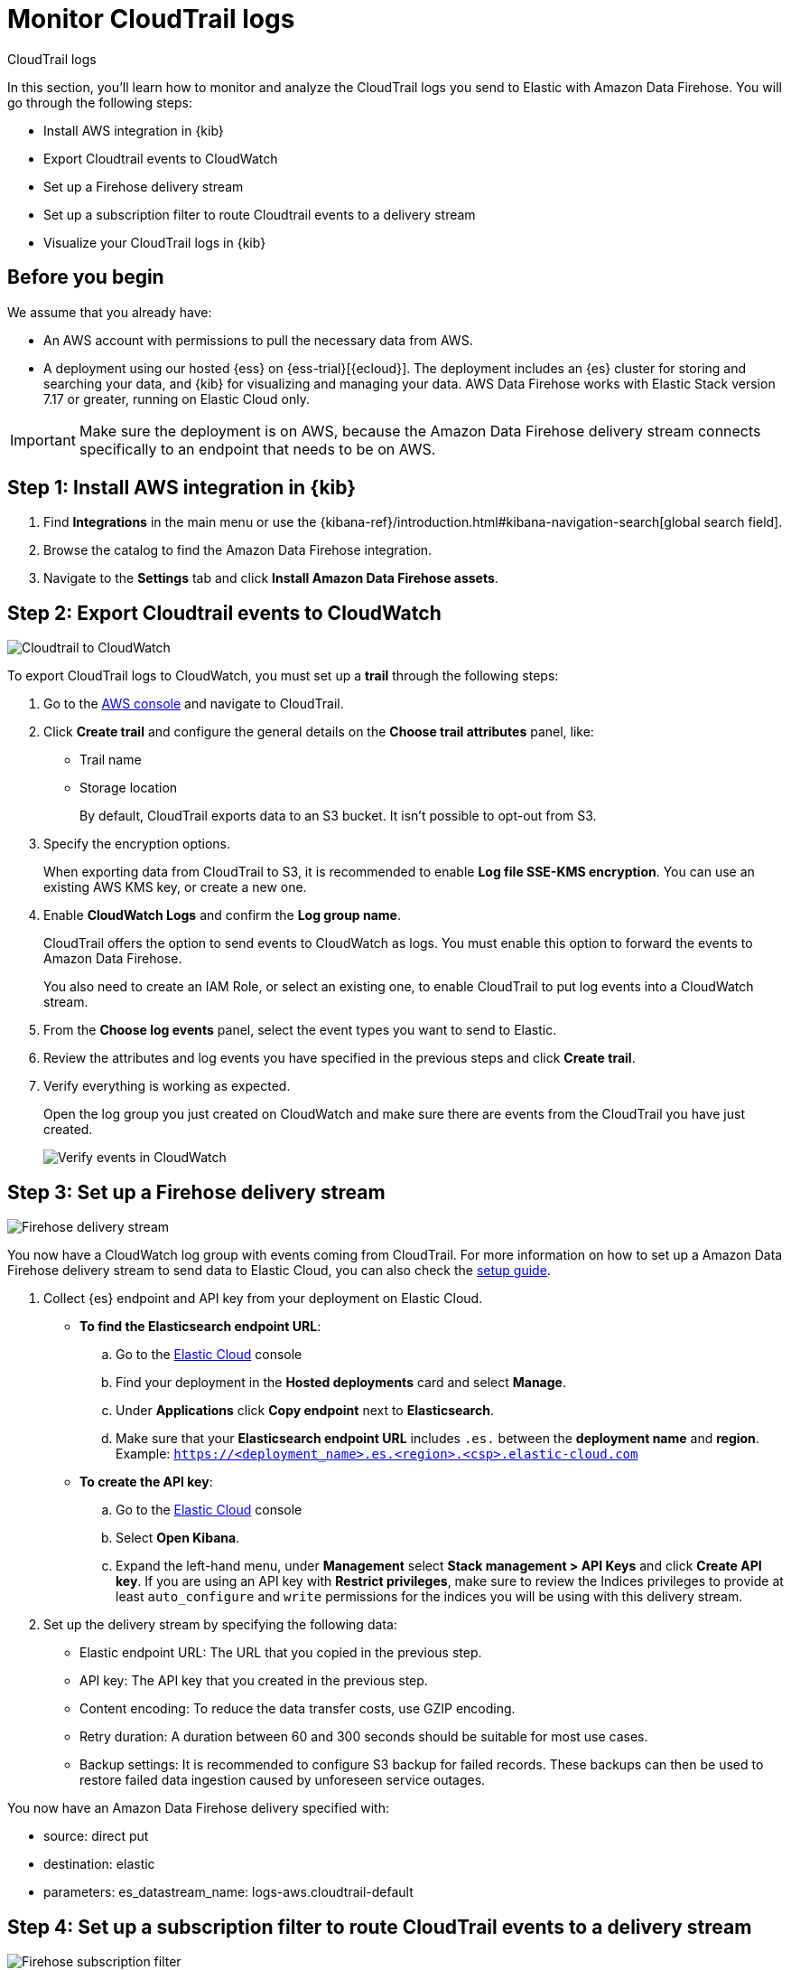 [[monitor-aws-cloudtrail-firehose]]
= Monitor CloudTrail logs

++++
<titleabbrev>CloudTrail logs</titleabbrev>
++++

In this section, you'll learn how to monitor and analyze the CloudTrail logs you send to Elastic with Amazon Data Firehose. You will go through the following steps:

- Install AWS integration in {kib}
- Export Cloudtrail events to CloudWatch
- Set up a Firehose delivery stream
- Set up a subscription filter to route Cloudtrail events to a delivery stream
- Visualize your CloudTrail logs in {kib}


[discrete]
[[firehose-cloudtrail-prerequisites]]
== Before you begin

We assume that you already have:

- An AWS account with permissions to pull the necessary data from AWS.
- A deployment using our hosted {ess} on {ess-trial}[{ecloud}]. The deployment includes an {es} cluster for storing and searching your data, and {kib} for visualizing and managing your data. AWS Data Firehose works with Elastic Stack version 7.17 or greater, running on Elastic Cloud only.

IMPORTANT: Make sure the deployment is on AWS, because the Amazon Data Firehose delivery stream connects specifically to an endpoint that needs to be on AWS.

[discrete]
[[firehose-cloudtrail-step-one]]
== Step 1: Install AWS integration in {kib}

. Find **Integrations** in the main menu or use the {kibana-ref}/introduction.html#kibana-navigation-search[global search field].

. Browse the catalog to find the Amazon Data Firehose integration.

. Navigate to the *Settings* tab and click *Install Amazon Data Firehose assets*.

[discrete]
[[firehose-cloudtrail-step-two]]
== Step 2: Export Cloudtrail events to CloudWatch

image::firehose-cloudtrail-cloudwatch.png[Cloudtrail to CloudWatch]

To export CloudTrail logs to CloudWatch, you must set up a *trail* through the following steps:

. Go to the https://console.aws.amazon.com/[AWS console] and navigate to CloudTrail.

. Click *Create trail* and configure the general details on the *Choose trail attributes* panel, like:
+
* Trail name
* Storage location
+
By default, CloudTrail exports data to an S3 bucket. It isn’t possible to opt-out from S3.

. Specify the encryption options.
+
When exporting data from CloudTrail to S3, it is recommended to enable
*Log file SSE-KMS encryption*. You can use an existing AWS KMS key, or create a new one.

. Enable *CloudWatch Logs* and confirm the *Log group name*.
+
CloudTrail offers the option to send events to CloudWatch as logs. You
must enable this option to forward the events to Amazon Data Firehose.
+
You also need to create an IAM Role, or select an existing one, to enable CloudTrail to put log events into a CloudWatch stream.

. From the *Choose log events* panel, select the event types you want to send to Elastic.

. Review the attributes and log events you have specified in the previous steps and click *Create trail*.

. Verify everything is working as expected.
+
Open the log group you just created on CloudWatch and make sure there are events from the CloudTrail you have just created.
+
image::firehose-verify-events-cloudwatch.png[Verify events in CloudWatch]

[discrete]
[[firehose-cloudtrail-step-three]]
== Step 3: Set up a Firehose delivery stream

image::firehose-delivery-stream.png[Firehose delivery stream]

You now have a CloudWatch log group with events coming from CloudTrail.
For more information on how to set up a Amazon Data Firehose delivery stream to send data to Elastic Cloud, you can also check the <<ingest-aws-firehose,setup guide>>.

. Collect {es} endpoint and API key from your deployment on Elastic Cloud.
+
- *To find the Elasticsearch endpoint URL*: 
.. Go to the https://cloud.elastic.co/[Elastic Cloud] console
.. Find your deployment in the *Hosted deployments* card and select *Manage*.
.. Under *Applications* click *Copy endpoint* next to *Elasticsearch*.
.. Make sure that your *Elasticsearch endpoint URL* includes `.es.` between the *deployment name* and *region*. Example: `https://<deployment_name>.es.<region>.<csp>.elastic-cloud.com`

- *To create the API key*: 
.. Go to the https://cloud.elastic.co/[Elastic Cloud] console
.. Select *Open Kibana*.
.. Expand the left-hand menu, under *Management* select *Stack management > API Keys* and click *Create API key*. If you are using an API key with *Restrict privileges*, make sure to review the Indices privileges to provide at least `auto_configure` and `write` permissions for the indices you will be using with this delivery stream.

. Set up the delivery stream by specifying the following data:
+
- Elastic endpoint URL: The URL that you copied in the previous step. 
- API key: The API key that you created in the previous step.
- Content encoding: To reduce the data transfer costs, use GZIP encoding.
- Retry duration: A duration between 60 and 300 seconds should be suitable for most use cases.
- Backup settings: It is recommended to configure S3 backup for failed records. These backups can then be used to restore failed data ingestion caused by unforeseen service outages.

You now have an Amazon Data Firehose delivery specified with:

- source: direct put
- destination: elastic
- parameters: es_datastream_name: logs-aws.cloudtrail-default

[discrete]
[[firehose-cloudtrail-step-four]]
== Step 4: Set up a subscription filter to route CloudTrail events to a delivery stream

image::firehose-subscription-filter.png[Firehose subscription filter]

The Amazon Data Firehose delivery stream is ready to send logs to your Elastic Cloud deployment.

. Visit the log group with the CloudTrail events.
+
Open the log group where the CloudTrail service is sending the
events. You must forward these events to an Elastic stack using the
Amazon Data Firehose delivery stream. CloudWatch log group offers a
https://docs.aws.amazon.com/AmazonCloudWatch/latest/logs/Subscriptions.html[subscription filter] that allows you to choose log events from the log group and forward them to other services like Amazon Kinesis stream, an Amazon Data Firehose stream, or AWS Lambda.

. Create a subscription filter for Amazon Data Firehose by following these steps.

.. Choose the destination account.
+
Select the delivery stream you created in step 3.

.. Grant permission.
+
Follow these steps to enable the CloudWatch service to send log events to the delivery stream in Amazon Data Firehose:

... Create a new role with a trust policy that allows CloudWatch to assume the role.
+
[source,json]
----
{
    "Version": "2012-10-17",
    "Statement": [
        {
            "Effect": "Allow",
            "Principal": {
                "Service": "logs.eu-north-1.amazonaws.com"
            },
            "Action": "sts:AssumeRole",
            "Condition": {
                "StringLike": {
                    "aws:SourceArn": "arn:aws:logs:eu-north-1:<YOUR ACCOUNT ID>:*"
                }
            }
        }
    ]
}
----

... Assign a new IAM policy to the role that permits ”putting records” into a
in Amazon Data Firehose delivery stream.
+
[source,json]
----
{
    "Version": "2012-10-17",
    "Statement": [
        {
            "Effect": "Allow",
            "Action": "firehose:PutRecord",
            "Resource": "arn:aws:firehose:eu-north-1:<YOUR ACCOUNT ID>:deliverystream/mbranca-dev-cloudtrail-logs"
        }
    ]
}
----

When the new role is ready, you can select it in the subscription filter. Select *Amazon CloudTrail* in the log format option to configure log format and filters.

[discrete]
=== Verify

To check if there are destination error logs, go to the AWS console, visit your Amazon Data Firehose delivery stream, and check for entries in the *Destination error logs*.

If everything is correct, this list should be empty. If there’s an
error, you can check the details. The following example shows a delivery stream that fails to send records to the Elastic stack due to bad authentication settings:

image::firehose-failed-delivery-stream.png[Firehose failed delivery stream]

The Amazon Data Firehose delivery stream reports the number of failed deliveries and failure details.

[discrete]
[[firehose-cloudtrail-step-five]]
== Step 5: Visualize your CloudTrail logs in {kib}

With the new subscription filter running, CloudWatch starts routing new
CloudTrail log events to the Firehose delivery stream.

image::firehose-monitor-cloudtrail-logs.png[Firehose monitor CloudTrail logs]

Navigate to {kib} and choose among the following monitoring options:

- *Visualize your logs with Discover*
+
image::firehose-cloudtrail-discover.png[Visualize CloudTrail logs with Disocver]

- *Visualize your logs with Logs explorer*
+
image::firehose-cloudtrail-logsexplorer.png[Visualize CloudTrail logs with Logs explorer]

- *Visualize your logs with the CloudTrail Dashboard*
+
image::firehose-cloudtrail-dashboard.png[Visualize CloudTrail logs with CloudTrail Dashboard]
